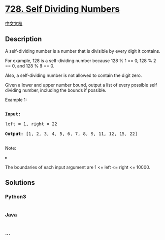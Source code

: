* [[https://leetcode.com/problems/self-dividing-numbers][728. Self
Dividing Numbers]]
  :PROPERTIES:
  :CUSTOM_ID: self-dividing-numbers
  :END:
[[./solution/0700-0799/0728.Self Dividing Numbers/README.org][中文文档]]

** Description
   :PROPERTIES:
   :CUSTOM_ID: description
   :END:

#+begin_html
  <p>
#+end_html

A self-dividing number is a number that is divisible by every digit it
contains.

#+begin_html
  </p>
#+end_html

#+begin_html
  <p>
#+end_html

For example, 128 is a self-dividing number because 128 % 1 == 0, 128 % 2
== 0, and 128 % 8 == 0.

#+begin_html
  </p>
#+end_html

#+begin_html
  <p>
#+end_html

Also, a self-dividing number is not allowed to contain the digit zero.

#+begin_html
  </p>
#+end_html

#+begin_html
  <p>
#+end_html

Given a lower and upper number bound, output a list of every possible
self dividing number, including the bounds if possible.

#+begin_html
  </p>
#+end_html

#+begin_html
  <p>
#+end_html

Example 1:

#+begin_html
  <pre>

  <b>Input:</b> 

  left = 1, right = 22

  <b>Output:</b> [1, 2, 3, 4, 5, 6, 7, 8, 9, 11, 12, 15, 22]

  </pre>
#+end_html

#+begin_html
  </p>
#+end_html

#+begin_html
  <p>
#+end_html

Note:

#+begin_html
  <li>
#+end_html

The boundaries of each input argument are 1 <= left <= right <= 10000.

#+begin_html
  </li>
#+end_html

#+begin_html
  </p>
#+end_html

** Solutions
   :PROPERTIES:
   :CUSTOM_ID: solutions
   :END:

#+begin_html
  <!-- tabs:start -->
#+end_html

*** *Python3*
    :PROPERTIES:
    :CUSTOM_ID: python3
    :END:
#+begin_src python
#+end_src

*** *Java*
    :PROPERTIES:
    :CUSTOM_ID: java
    :END:
#+begin_src java
#+end_src

*** *...*
    :PROPERTIES:
    :CUSTOM_ID: section
    :END:
#+begin_example
#+end_example

#+begin_html
  <!-- tabs:end -->
#+end_html
